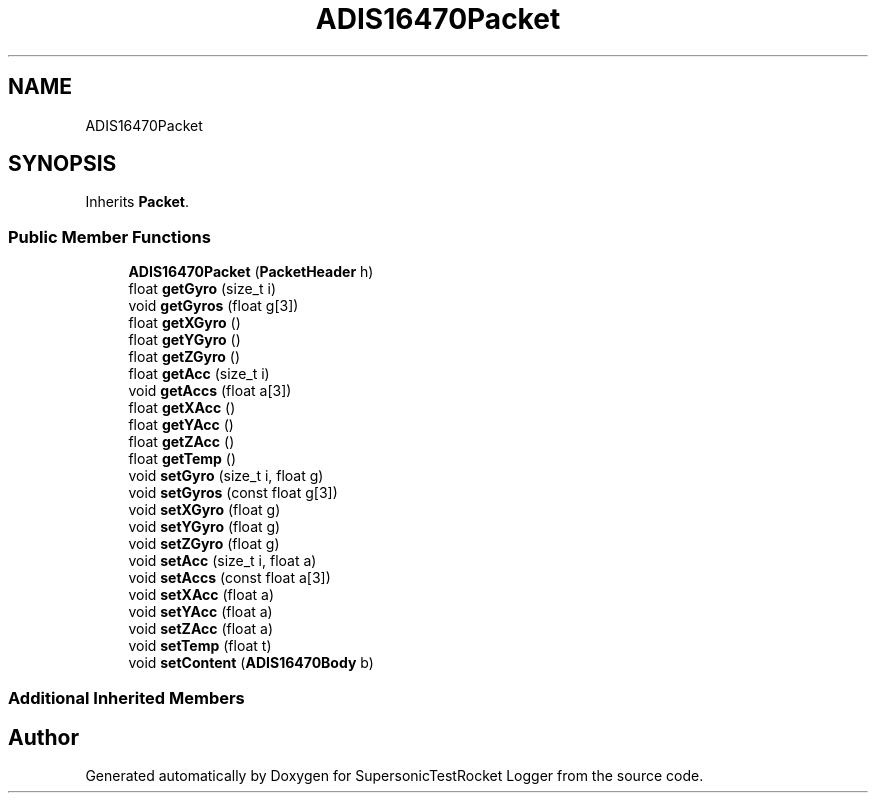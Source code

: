.TH "ADIS16470Packet" 3 "Mon Feb 7 2022" "SupersonicTestRocket Logger" \" -*- nroff -*-
.ad l
.nh
.SH NAME
ADIS16470Packet
.SH SYNOPSIS
.br
.PP
.PP
Inherits \fBPacket\fP\&.
.SS "Public Member Functions"

.in +1c
.ti -1c
.RI "\fBADIS16470Packet\fP (\fBPacketHeader\fP h)"
.br
.ti -1c
.RI "float \fBgetGyro\fP (size_t i)"
.br
.ti -1c
.RI "void \fBgetGyros\fP (float g[3])"
.br
.ti -1c
.RI "float \fBgetXGyro\fP ()"
.br
.ti -1c
.RI "float \fBgetYGyro\fP ()"
.br
.ti -1c
.RI "float \fBgetZGyro\fP ()"
.br
.ti -1c
.RI "float \fBgetAcc\fP (size_t i)"
.br
.ti -1c
.RI "void \fBgetAccs\fP (float a[3])"
.br
.ti -1c
.RI "float \fBgetXAcc\fP ()"
.br
.ti -1c
.RI "float \fBgetYAcc\fP ()"
.br
.ti -1c
.RI "float \fBgetZAcc\fP ()"
.br
.ti -1c
.RI "float \fBgetTemp\fP ()"
.br
.ti -1c
.RI "void \fBsetGyro\fP (size_t i, float g)"
.br
.ti -1c
.RI "void \fBsetGyros\fP (const float g[3])"
.br
.ti -1c
.RI "void \fBsetXGyro\fP (float g)"
.br
.ti -1c
.RI "void \fBsetYGyro\fP (float g)"
.br
.ti -1c
.RI "void \fBsetZGyro\fP (float g)"
.br
.ti -1c
.RI "void \fBsetAcc\fP (size_t i, float a)"
.br
.ti -1c
.RI "void \fBsetAccs\fP (const float a[3])"
.br
.ti -1c
.RI "void \fBsetXAcc\fP (float a)"
.br
.ti -1c
.RI "void \fBsetYAcc\fP (float a)"
.br
.ti -1c
.RI "void \fBsetZAcc\fP (float a)"
.br
.ti -1c
.RI "void \fBsetTemp\fP (float t)"
.br
.ti -1c
.RI "void \fBsetContent\fP (\fBADIS16470Body\fP b)"
.br
.in -1c
.SS "Additional Inherited Members"


.SH "Author"
.PP 
Generated automatically by Doxygen for SupersonicTestRocket Logger from the source code\&.

